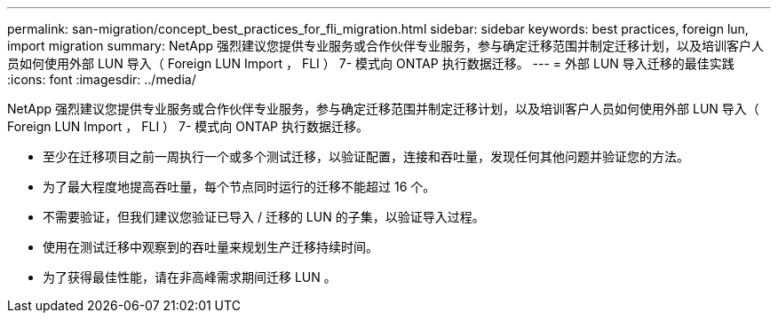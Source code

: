 ---
permalink: san-migration/concept_best_practices_for_fli_migration.html 
sidebar: sidebar 
keywords: best practices, foreign lun, import migration 
summary: NetApp 强烈建议您提供专业服务或合作伙伴专业服务，参与确定迁移范围并制定迁移计划，以及培训客户人员如何使用外部 LUN 导入（ Foreign LUN Import ， FLI ） 7- 模式向 ONTAP 执行数据迁移。 
---
= 外部 LUN 导入迁移的最佳实践
:icons: font
:imagesdir: ../media/


[role="lead"]
NetApp 强烈建议您提供专业服务或合作伙伴专业服务，参与确定迁移范围并制定迁移计划，以及培训客户人员如何使用外部 LUN 导入（ Foreign LUN Import ， FLI ） 7- 模式向 ONTAP 执行数据迁移。

* 至少在迁移项目之前一周执行一个或多个测试迁移，以验证配置，连接和吞吐量，发现任何其他问题并验证您的方法。
* 为了最大程度地提高吞吐量，每个节点同时运行的迁移不能超过 16 个。
* 不需要验证，但我们建议您验证已导入 / 迁移的 LUN 的子集，以验证导入过程。
* 使用在测试迁移中观察到的吞吐量来规划生产迁移持续时间。
* 为了获得最佳性能，请在非高峰需求期间迁移 LUN 。

